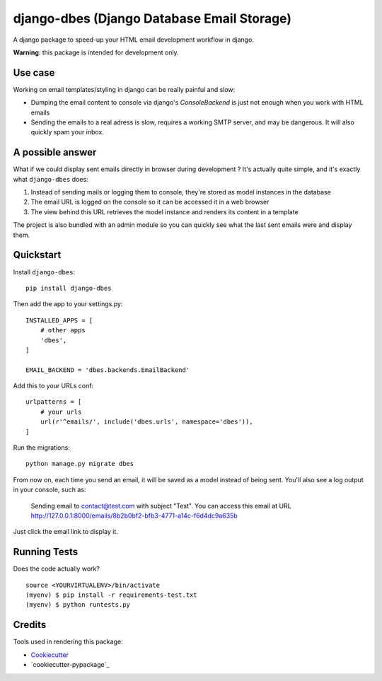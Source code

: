 ===========================================
django-dbes (Django Database Email Storage)
===========================================

.. image:: https://badge.fury.io/py/django-dbes.png
    :target: https://badge.fury.io/py/django-dbes

.. image:: https://travis-ci.org/EliotBerriot/django-dbes.png?branch=master
    :target: https://travis-ci.org/EliotBerriot/django-dbes

A django package to speed-up your HTML email development workflow in django.

**Warning**: this package is intended for development only.

Use case
--------

Working on email templates/styling in django can be really painful and slow:

* Dumping the email content to console via django's `ConsoleBackend` is just not enough when you work with HTML emails
* Sending the emails to a real adress is slow, requires a working SMTP server, and may be dangerous. It will also quickly spam your inbox.

A possible answer
-----------------

What if we could display sent emails directly in browser during development ? It's actually quite simple, and it's exactly
what ``django-dbes`` does:

1. Instead of sending mails or logging them to console, they're stored as model instances in the database
2. The email URL is logged on the console so it can be accessed it in a web browser
3. The view behind this URL retrieves the model instance and renders its content in a template

The project is also bundled with an admin module so you can quickly see what the last sent emails were and display them.

Quickstart
----------

Install ``django-dbes``::

    pip install django-dbes

Then add the app to your settings.py::

    INSTALLED_APPS = [
        # other apps
        'dbes',
    ]

    EMAIL_BACKEND = 'dbes.backends.EmailBackend'

Add this to your URLs conf::

    urlpatterns = [
        # your urls
        url(r'^emails/', include('dbes.urls', namespace='dbes')),
    ]

Run the migrations::

    python manage.py migrate dbes

From now on, each time you send an email, it will be saved as a model instead of being sent. You'll also see
a log output in your console, such as:

    Sending email to contact@test.com with subject "Test". You can access this email at URL http://127.0.0.1:8000/emails/8b2b0bf2-bfb3-4771-a14c-f6d4dc9a635b

Just click the email link to display it.


Running Tests
--------------

Does the code actually work?

::

    source <YOURVIRTUALENV>/bin/activate
    (myenv) $ pip install -r requirements-test.txt
    (myenv) $ python runtests.py

Credits
---------

Tools used in rendering this package:

*  Cookiecutter_
*  `cookiecutter-pypackage`_

.. _Cookiecutter: https://github.com/audreyr/cookiecutter
.. _`cookiecutter-djangopackage`: https://github.com/pydanny/cookiecutter-djangopackage
